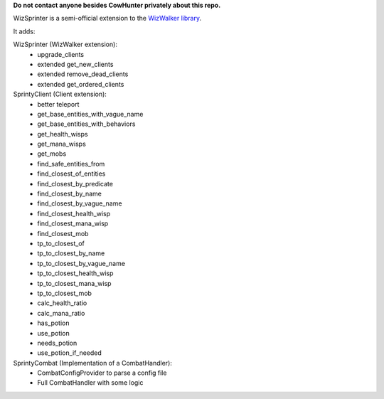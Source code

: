 **Do not contact anyone besides CowHunter privately about this repo.**

WizSprinter is a semi-official extension to the `WizWalker library <https://github.com/StarrFox/wizwalker>`_.

It adds:

WizSprinter (WizWalker extension):
    - upgrade_clients
    - extended get_new_clients
    - extended remove_dead_clients
    - extended get_ordered_clients

SprintyClient (Client extension):
    - better teleport
    - get_base_entities_with_vague_name
    - get_base_entities_with_behaviors
    - get_health_wisps
    - get_mana_wisps
    - get_mobs
    - find_safe_entities_from
    - find_closest_of_entities
    - find_closest_by_predicate
    - find_closest_by_name
    - find_closest_by_vague_name
    - find_closest_health_wisp
    - find_closest_mana_wisp
    - find_closest_mob
    - tp_to_closest_of
    - tp_to_closest_by_name
    - tp_to_closest_by_vague_name
    - tp_to_closest_health_wisp
    - tp_to_closest_mana_wisp
    - tp_to_closest_mob
    - calc_health_ratio
    - calc_mana_ratio
    - has_potion
    - use_potion
    - needs_potion
    - use_potion_if_needed

SprintyCombat (Implementation of a CombatHandler):
    - CombatConfigProvider to parse a config file
    - Full CombatHandler with some logic
